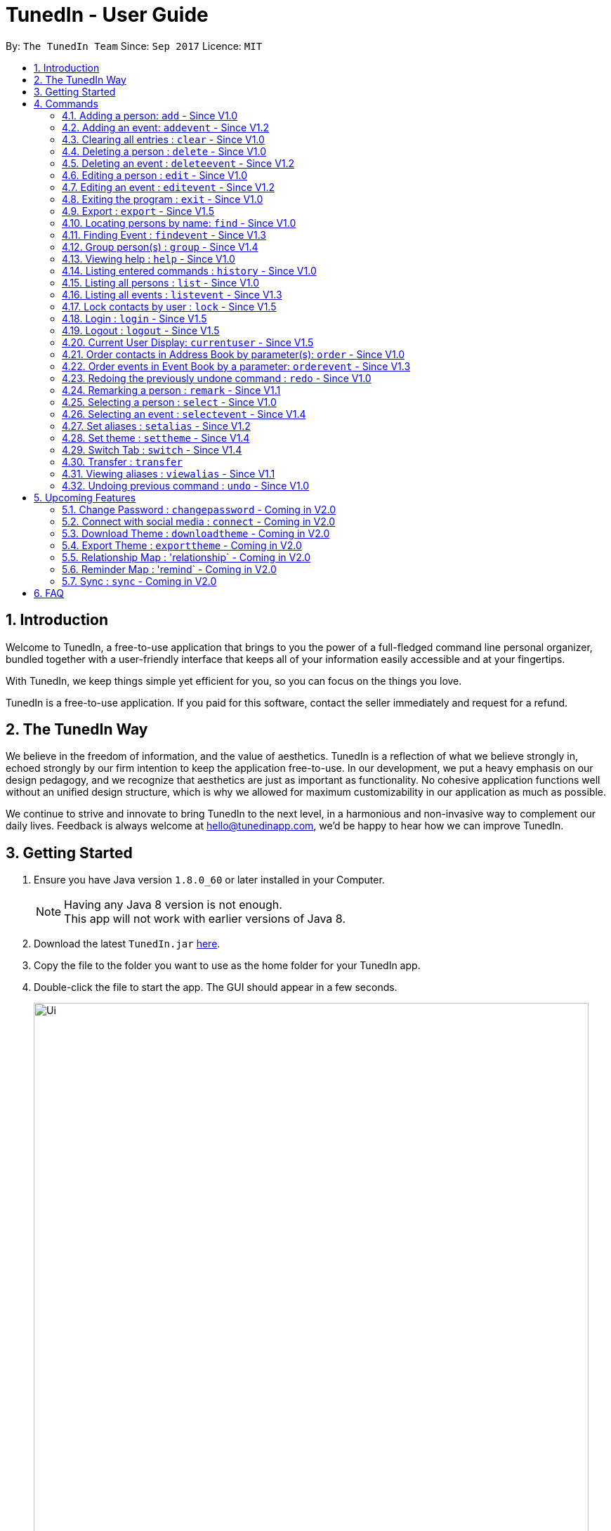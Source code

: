 = TunedIn - User Guide
:toc:
:toc-title:
:toc-placement: preamble
:sectnums:
:imagesDir: images
:stylesDir: stylesheets
:experimental:
ifdef::env-github[]
:tip-caption: :bulb:
:note-caption: :information_source:
endif::[]
:repoURL: https://github.com/CS2103AUG2017-T14-B2/main

By: `The TunedIn Team`      Since: `Sep 2017`      Licence: `MIT`

//@@author keloysiusmak
== Introduction

Welcome to TunedIn, a free-to-use application that brings to you the power of a full-fledged command line personal
organizer, bundled together with a user-friendly interface that keeps all of your information easily accessible and
at your fingertips.

With TunedIn, we keep things simple yet efficient for you, so you can focus on the things you love.

TunedIn is a free-to-use application. If you paid for this software, contact the seller immediately and request for a
refund.

== The TunedIn Way

We believe in the freedom of information, and the value of aesthetics. TunedIn is a reflection of what we believe
strongly in, echoed strongly by our firm intention to keep the application free-to-use. In our development, we put a
heavy emphasis on our design pedagogy, and we recognize that aesthetics are just as important as functionality. No
cohesive application functions well without an unified design structure, which is why we allowed for maximum
customizability in our application as much as possible.

We continue to strive and innovate to bring TunedIn to the next level, in a harmonious and non-invasive way to
complement our daily lives. Feedback is always welcome at hello@tunedinapp.com, we'd be happy to hear how we can
improve TunedIn.
//@@author

== Getting Started

.  Ensure you have Java version `1.8.0_60` or later installed in your Computer.
+
[NOTE]
Having any Java 8 version is not enough. +
This app will not work with earlier versions of Java 8.
+
.  Download the latest `TunedIn.jar` link:{repoURL}/releases[here].
.  Copy the file to the folder you want to use as the home folder for your TunedIn app.
.  Double-click the file to start the app. The GUI should appear in a few seconds.
+
image::Ui.png[width="790"]
+
.  Type the command in the command box and press kbd:[Enter] to execute it. +
e.g. typing *`help`* and pressing kbd:[Enter] will open the help window.
.  Some example commands you can try:

* *`list`* : lists all contacts
* **`add`**`n/John Doe p/98765432 e/johnd@example.com a/John street, block 123, #01-01` : adds a contact named `John Doe` to the Address Book.
* **`delete`**`3` : deletes the 3rd contact shown in the current list
* *`exit`* : exits the app

.  Refer to the link:#commands[Commands] section below for details of each command.
.  Having troubles? Drop us an email at help@tunedinapp.com and we'll get back to you as soon as possible.

//@@author keloysiusmak
== Commands

TunedIn is a Command Line Application (CLI), and we have no plans to do otherwise. Operations are carried out on
TunedIn using Commands, which can be keyed in in the command field. We have a variety of commands on TunedIn to interact
with Contact List, Event List and the app Theme. All the commands together with their usage are listed below.
We are constantly striving to expand this list of commands, feel free
to contact us if you have any suggestions for commands.
//@@author

====
*Command Format*

* Words in `UPPER_CASE` are the parameters to be supplied by the user e.g. in `add n/NAME`, `NAME` is a parameter which can be used as `add n/John Doe`.
* Items in square brackets are optional e.g `n/NAME [t/TAG]` can be used as `n/John Doe t/friend` or as `n/John Doe`.
* Items with `…`​ after them can be used multiple times including zero times e.g. `[t/TAG]...` can be used as `{nbsp}` (i.e. 0 times), `t/friend`, `t/friend t/family` etc.
* Parameters can be in any order e.g. if the command specifies `n/NAME p/PHONE_NUMBER`, `p/PHONE_NUMBER n/NAME` is also acceptable.
====

=== Adding a person: `add` - Since V1.0

Adds a person to the address book +
Format: `add n/NAME p/PHONE_NUMBER [e/EMAIL] a/ADDRESS [b/BIRTHDAY] [t/TAG]...`

****
* A person can be added with or without email and birthday.
* A person can have any number of tags (including 0)
* A person with same name, phone number and address as any of the existing contacts
  will be  as duplicate and will not be added.
****

Examples:

* `add n/John Doe p/98765432 e/johnd@example.com a/John street, block 123, #01-01`
* `add n/Betsy Crowe t/friend a/Newgate Prison p/1234567 b/01-10-1995 t/criminal`

// tag::event[]
//@@author kaiyu92
=== Adding an event: `addevent` - Since V1.2

Adds an event to the event book +
Format: `addevent et/TITLE ed/DESCRIPTION el/LOCATION edt/DATETIME`

Examples:

* `addevent et/Halloween ed/Horror Night el/Universal Studio edt/13-10-17 2359`
* `addevent et/Basketball Competition ed/Tournament el/UTSH edt/26-10-2017 0800`
// end::event[]

=== Clearing all entries : `clear` - Since V1.0

Clears all entries from the address book and event book. +
Format: `clear`

// tag::undoredo[]
=== Deleting a person : `delete` - Since V1.0

Deletes the specified person from the address book. +
Format: `delete INDEX`

****
* Deletes the person at the specified `INDEX`.
* The index refers to the index number shown in the most recent listing.
* The index *must be a positive integer* 1, 2, 3, ...
****

Examples:

* `list` +
`delete 2` +
Deletes the 2nd person in the address book.
* `find Betsy` +
`delete 1` +
Deletes the 1st person in the results of the `find` command.

// tag::event[]
//@@author kaiyu92
=== Deleting an event : `deleteevent` - Since V1.2

Deletes the specified event from the event book. +
Format: `deleteevent INDEX`

****
* Deletes the event at the specified `INDEX`.
* The index refers to the index number shown in the most recent listing.
* The index *must be a positive integer* 1, 2, 3, ...
****

Examples:

* `deleteevent 2` +
Deletes the 2nd event in the event book.
* `deleteevent 1` +
Deletes the 1st event in the event book.
// end::event[]

=== Editing a person : `edit` - Since V1.0

Edits an existing person in the address book. +
Format: `edit INDEX [n/NAME] [p/PHONE] [a/ADDRESS] [b/BIRTHDAY] [e/EMAIL] [t/TAG]...`

****
* Edits the person at the specified `INDEX`. The index refers to the index number shown in the last person listing. The index *must be a positive integer* 1, 2, 3, ...
* At least one of the optional fields must be provided.
* Existing values will be updated to the input values.
* When editing tags, the existing tags of the person will be removed i.e adding of tags is not cumulative.
* You can remove all the person's tags by typing `t/` without specifying any tags after it.
****

Examples:

* `edit 1 p/91234567 e/johndoe@example.com` +
Edits the phone number and email address of the 1st person in current list of address book to be `91234567` and `johndoe@example.com` respectively.
* `edit 2 n/Betsy Crower t/` +
Edits the name of the 2nd person to be `Betsy Crower` and clears all existing tags.

// tag::event[]
//@@author kaiyu92
=== Editing an event : `editevent` - Since V1.2

Edits an existing event in the event book. +
Format: `editevent INDEX [et/TITLE] [ed/DESCRIPTION] [el/LOCATION] [edt/DATETIME]...`

****
* Edits the event at the specified `INDEX`. The index refers to the index number shown in the last event listing. The index *must be a positive integer* 1, 2, 3, ...
* At least one of the optional fields must be provided.
* Existing values will be updated to the input values.
****

Examples:

* `editevent 1 ed/Buy one get one free edt/13-10-2017 0900` +
Edits the description and datetime of the 1st event to be `Buy one get one free` and `13-10-2017 0900` respectively.
* `editevent 2 et/2018 iPhone 11 Release` +
Edits the title of the 2nd event to be `2018 iPhone 11 Release`.
// end::event[]

=== Exiting the program : `exit` - Since V1.0

Exits the program. +
Format: `exit`

// tag::export[]
//@@author kaiyu92
=== Export : `export` - Since V1.5

Exports the TunedIn application data (either event book or address book) into csv format. +
Format: `export BOOK`

****
* export the data of the specified `BOOK`. The book refers to either address book or event book.
* `BOOK` is case-insensitive.
* Existing CSV will be overwrited.
****

Examples:

* `export addressbook` +
Exports the addressbook into csv format
// end::export[]

=== Locating persons by name: `find` - Since V1.0

Finds persons whose names contain any of the given keywords. +
Format: `find <attribute>/KEYWORD`

****
* `<attribute>` refers to either `n`, standing for name, `a`, standing for address, or `m`, standing for mixed fields,
or finding in any text field. This is case-sensitive.
* The search is case insensitive. e.g `hans` will match `Hans`
* The order of the keywords does not matter. e.g. `Hans Bo` will match `Bo Hans`
* Only the name is searched.
* The keyword doesn't have to be an exact word. e.g. `kai` will match similar names like `kai yu`, `kaiser`
* Only full words will be matched e.g. `Han` will not match `Hans`
* Persons matching at least one keyword will be returned (i.e. `OR` search). e.g. `Hans Bo` will return `Hans Gruber`, `Bo Yang`
****

Examples:

* `find n/John` +
Returns  any person having names with `john` in the sequence
* `find n/Jo` +
Returns any person having names with `jo` in the sequence

// tag::event[]
//@@author kaiyu92
=== Finding Event : `findevent` - Since V1.3

Finds events whose titles contain any of the given keywords. +
Format: `find <attribute>/KEYWORD`

****
* `<attribute>` refers to either `et`, standing for title, `ed`, standing for description, `edt`, standing for Datetime, or `em`, standing for mixed fields,
or finding in any text field. This is case-sensitive.
* The search is case insensitive. e.g `sentosa` will match `Sentosa`
* The keyword doesn't have to be an exact word. e.g. `bask` will match similar words like `Basketball Competition`, `Basket Promotion`
* The order of the keywords does not matter. e.g. `Universal Sentosa` will match `Sentosa Universal`
* Events matching at least one keyword will be returned (i.e. `OR` search). e.g. `Sentosa Fun` will return `Sentosa Universal`
****

Examples:

* `findevent et/Basketball` +
Returns  any event having title with `Basketball` in the sequence

* `findevent et/ball` +
Returns  any event having title with `ball` in the sequence
// end::event[]

//tag::group[]
=== Group person(s) : `group` - Since V1.4

Grouping the contact(s) in address book or view the existing groups. +
Format: `group INDEX [MORE_INDEX] g/GROUP_NAME` +
`group showall`

****
* Group the contact(s) at the specified `INDEX(ES)`. The index refers to the index number shown in the last contact listing.
The index *must be a positive integer* 1, 2, 3, ...
* Group name can take anyform and must not be more than 30 characters.
*  Each contact can only be grouped into _one_ group.
* Existing values will be updated to the input values.
* You can remove all the person's group by typing `g/` without specifying any group after it.
* The parameter `showall` is case insensitive.
****

Examples:

* `group 2 g/Family` +
Group the 2nd contact in the current list of address book to group `Family`. +
* `group 1 3 4 5 g/NUS` +
Group the 1st, 3rd, 4th and 5th contacts to group `NUS`.
* `group showall` +
Show the name of existing groups in the command feedback box, on top of the calender.
//end::group[]

=== Viewing help : `help` - Since V1.0

Format: `help`

=== Listing entered commands : `history` - Since V1.0

Lists all the commands that you have entered in reverse chronological order. +
Format: `history`

[NOTE]
====
Pressing the kbd:[&uarr;] and kbd:[&darr;] arrows will display the previous and next input respectively in the command box.
====

// tag::list[]
=== Listing all persons : `list` - Since V1.0

Shows a list of all contacts or a specified group of contacts in the address book. +
Format: `list [g/GROUP_NAME]`

****
* The parameter `g/GROUP_NAME` is optional.
* The `GROUP_NAME` is case sensitive.
* If no parameter is specified, a list of all contacts will be shown.
****

[NOTE]
This command is a view only command and ordering of contacts in group listing is not reflected.

Examples:

* `list`
* `list g/Friends`
// end::list[]

=== Listing all events : `listevent` - Since V1.3

Shows a list of all events in the event book. +
Format: `listevent`

=== Lock contacts by user : `lock` - Since V1.5

Create a user account from the specified username and password. +
Format: `lock u/USER_NAME p/PASSWORD`

****
* The user's credentials will be hashed by SHA-256 algorithm.
* The `USER_NAME` is case sensitive.
* If the `USER_NAME` has been registered before, an error message saying `User Exists` will be displayed.
* Different users can use the same password
* `USERID` is case sensitive and cannot be the same as an exsiting user. If the user already exists, an error mesage will
be thrown.
* Even if the `PASSWORDs` are different, if a `USERID` to be registered is the same as an exsiting one, this user will not
be accepted
* The user credentials will be hashed and stored on disk to preserve confidentiality.
****

Examples:

* `lock u/KELOYSIUS p/SPECIAL1PASS`

=== Login : `login` - Since V1.5

Logs in to the TunedIn Application. Once you log in with the correct account credentials, your encrypted contacts
will be displayed. +
Format: `login u/USER_NAME p/PASSWORD`

Examples:

* `login u/KELOYSIUS pw/SPECIALPASS`

=== Logout : `logout` - Since V1.5

Logs out of the address book. This will encrypt the current list of contacts and clear them. To retrieve them, log in
 using your account credentials +
Format: `logout`

=== Current User Display: `currentuser` - Since V1.5

Displays the current user name. The default user name is `PUBLIC` +
Format: `currentuser`

// tag::order[]
=== Order contacts in Address Book by parameter(s): `order` - Since V1.0

Order the list of persons according to a specified parameter. Parameters are case insensitive. +
Format: `order PARAMETER [MORE_PARAMETER]`

****
* The allowable parameters are `NAME`, `ADDRESS`, `BIRTHDAY`, `TAG` and `GROUP`.
* The parameter is case insensitive. e.g 'NaMe' will match 'NAME'
* Only full word will be matched. e.g. 'addr' will not match 'Address'
* To order by multiple parameters, each parameter should be separated by a single space.
* The order of the parameter is important. e.g `tag address` will order the list by tag
then by address.
* The command can only take in a maximum of `two` parameters.
* For order based on multiple prarameters with GROUP, GROUP must be the first paramter.
* The command changes the index of the person in the Address Book,
which will affect other commands that use this attribute such as
`delete` or `select`.
****

Examples:

* `order NAME` +
Returns address list sorted by name in alphabetical order.
* 'order BIRTHDAY name` +
Returns address list sorted by birthday then by name.

Invalid command Example :
* `order NAME GROUP` +
// end::order[]

// tag::event[]
//@@author kaiyu92
=== Order events in Event Book by a parameter: `orderevent` - Since V1.3

Order the list of events according to a specified parameter. Parameters are case insensitive. +
Format: `orderevent PARAMETER [MORE_PARAMETER]`

****
* The allowable parameters are `TITLE`, `LOCATION` and 'DATETIME'.
* The parameter is case insensitive. e.g 'tiTle' will match 'TITLE'
* Only full word will be matched. e.g. 'locat' will not match 'LOCATION'
* To order by multiple parameters, each parameter should be separated by a single space.
* The command change the index of the event in the Event Book,
which will affect other commands that use this attribute such as
`deleteevent` or `selectevent`.
****

Examples:

* `orderevent TITLE` +
Returns event list sorted by title
* `orderevent LOCATION` +
Returns event list sorted by location
// end::event[]

=== Redoing the previously undone command : `redo` - Since V1.0

Reverses the most recent `undo` command. +
Format: `redo`

Examples:

* `delete 1` +
`undo` (reverses the `delete 1` command) +
`redo` (reapplies the `delete 1` command) +

* `delete 1` +
`redo` +
The `redo` command fails as there are no `undo` commands executed previously.

* `delete 1` +
`clear` +
`undo` (reverses the `clear` command) +
`undo` (reverses the `delete 1` command) +
`redo` (reapplies the `delete 1` command) +
`redo` (reapplies the `clear` command) +
// end::undoredo[]

// tag::remark[]
//@@author kaiyu92
=== Remarking a person : `remark` - Since V1.1

Remarks an existing person in the address book. +
Format: `remark INDEX r/REMARK`

****
* Remarks the person at the specified `INDEX`. The index refers to the index number shown in the last person listing. The index *must be a positive integer* 1, 2, 3, ...
* Existing values will be updated to the input values.
* You can remove the person's remark by typing `r/` without specifying any remarks after it.
****

Examples:

* `remark 1 r/Likes to swim.` +
Edits the remark of the 1st person to be `Likes to swim`.
* `remark 1 r/` +
Remove the remark of the 1st person.
// end::remark[]

=== Selecting a person : `select` - Since V1.0

Selects the person identified by the index number used in the last person listing, and opens in a separate window a
google search for the person. +
Format: `select INDEX`

****
* Selects the person and loads the Google search page the person at the specified `INDEX`.
* The index refers to the index number shown in the most recent listing.
* The index *must be a positive integer* `1, 2, 3, ...`
****

Examples:

* `list` +
`select 2` +
Selects the 2nd person in the address book.
* `find Betsy` +
`select 1` +
Selects the 1st person in the results of the `find` command.

// tag::event[]
//@@author kaiyu92
=== Selecting an event : `selectevent` - Since V1.4

Selects the event identified by the index number used in the last event listing. +
Format: `selectevent INDEX`

****
* Selects the event at the specified `INDEX`.
* The index refers to the index number shown in the most recent listing.
* The index *must be a positive integer* `1, 2, 3, ...`
****

Examples:

* `listevent` +
`selectevent 2` +
Selects the 2nd event in the event book.
* `findevent basketball` +
`selectevent 1` +
Selects the 1st event in the results of the `findevent` command.
// end::event[]

// tag::alias[]
//@@author keloysiusmak
=== Set aliases : `setalias` - Since V1.2

Set alias for a particular command. +
Format: `setalias c/COMMAND al/NEW_ALIAS`

Examples:

* `setalias c/help al/h`

****
* Note that protected aliases cannot be set as aliases. Refer to the Alias Window (F10) to see the list of protected
aliases
****
// end::alias[]
// tag::theme[]
=== Set theme : `settheme` - Since V1.4

Set theme for the TunedIn Application. +
Format: `settheme THEME_NAME`

Examples:
* `settheme AUTUMN`
// end::theme[]

// tag::switch[]
//@@author kaiyu92
=== Switch Tab : `switch` - Since V1.4

Switch to either `contacts` or `events` tab panel. +
Format: `switch`
//@@author
// end::switch[]

//@@author keloysiusmak
// tag::transfer[]
=== Transfer : `transfer`

Exports your settings, data and configurations into a ZIP file, along with the installation instructions. +
Format: `transfer`
// end::transfer[]

// tag::alias[]
=== Viewing aliases : `viewalias` - Since V1.1

Shows the list of aliases used, as well as protected aliases. +
Format: `viewalias`
// end::alias[]
//@@author

=== Undoing previous command : `undo` - Since V1.0

Restores the address book to the state before the previous _undoable_ command was executed. +
Format: `undo`

[NOTE]
====
Undoable commands: those commands that modify the address book's content (`add`, `delete`, `edit` and `clear`).
====

Examples:

* `delete 1` +
`list` +
`undo` (reverses the `delete 1` command) +

* `select 1` +
`list` +
`undo` +
The `undo` command fails as there are no undoable commands executed previously.

* `delete 1` +
`clear` +
`undo` (reverses the `clear` command) +
`undo` (reverses the `delete 1` command) +

===

//@@author keloysiusmak
== Upcoming Features

=== Change Password : `changepassword` - Coming in V2.0

Changes the account password. +
Format: `changepassword pw/OLD_PASSWORD pwn/NEW_PASSWORD`

Examples:

* `changepassword pw/SPECIAL1PASS pw/SPECIAL2PASS`

// tag::connect[]
=== Connect with social media : `connect` - Coming in V2.0

Connect with Facebook to sync Facebook contacts into the address book. +
Format: `connect u/FACEBOOK_EMAIL p/FACEBOOK_PASSWORD`

Examples:

* `connect u/keloysius@mak.com p/MYFBp4ss`
// end::connect[]
// tag::customtheme[]
=== Create Theme : `createtheme` - Coming in V2.0

Creates a new theme using a URL. +
Format: `createtheme t/THEME_NAME u/PIC_URL`

Examples:

* `create t/favourite u/http://zhkphoto.com/assets/photos/ky-nat_24.jpg`

=== Download Theme : `downloadtheme` - Coming in V2.0

Downloadss a theme to TunedIn Themes repository. +
Format: `downloadtheme t/TUNEDIN_THEME_NAME`

Examples:

* `downloadtheme t/keloy_favourite`

=== Export Theme : `exporttheme` - Coming in V2.0

Exports a theme to TunedIn Themes repository for other users to download and use. +
Format: `exporttheme t/THEME_NAME`

Examples:

* `exporttheme t/favourite`
// end::customtheme[]

//tag::relationship[]
=== Relationship Map : 'relationship` - Coming in V2.0

Allows the user to add relationship among contacts and shows a map of relationships.
Format: `rela INDEX [MORE_INDEX] r/RELATIONSHIP` +
        `rela MAP`

Examples:

* `rela 1 2 3 r/friends`
//end::relationship[]

//tag::reminder[]
=== Reminder Map : 'remind` - Coming in V2.0

Allows the user to set reminders to be notified on important dates and events.
Format: `remind d/DATE t/TIME e/EVENT`

Examples:
* `remind d/13-11-2017 t/2359 e/Party`
//end::reminder[]

// tag::sync[]
=== Sync : `sync` - Coming in V2.0

Sync the TunedIn application to your cloud TunedInLive account. +
Format: `sync`
// end::sync[]

== FAQ
*Q*: How do I transfer my data to another Computer? +
*A*: Install the app in the other computer and overwrite the empty data file with the ZIP file. More details are
provided in the help document in the zip folder.

*Q*: How do I see the protected aliases for the commands? +
*A*: You can type `viewalias` or you can access it from the Menu Bar.

*Q*: Can I set my own background? +
*A*: No, but you can choose from a wide range of backgrounds that we offer.

*Q*: Will the application move away from a CLI interface?? +
*A*: No, we have no plans to do so. This is a design principle which we've decided on at the start of the development,
and we have no plans to change it away.

*Q*: How do I save the data? +
*A*: Address book data are saved in the hard disk automatically after any command that changes the data. There is no
need to save manually.

*Q*: Is this application free to use? +
*A*: Yes, the application is free to use, and will remain this way.
//@@author
== Command Summary

* *Add* : `add n/NAME p/PHONE_NUMBERx a/ADDRESS [b/BIRTHDAY] [e/EMAIL] [t/TAG]...` +
e.g. `add n/James Ho p/22224444 e/jamesho@example.com a/123, Clementi Rd, 1234665 b/10-10-1996 t/friend t/colleague`
* *Add Event* : `addevent et/TITLE ed/DESCRIPTION el/LOCATION edt/DATETIME` +
e.g. `addevent et/Halloween ed/Horror Night el/Universal Studio edt/13/10/17 2359`
* *Clear* : `clear`
* *Delete* : `delete INDEX` +
e.g. `delete 3`
* *Delete Event* : `deleteevent INDEX` +
e.g. `deleteevent 3`
* *Edit* : `edit INDEX [n/NAME] [p/PHONE_NUMBER] [e/EMAIL] [a/ADDRESS] [b/BIRTHDAY] [t/TAG]...` +
e.g. `edit 2 n/James Lee e/jameslee@example.com`
* *Edit Event* : `editevent INDEX [et/TITLE] [ed/DESCRIPTION] [el/LOCATION] [edt/DATETIME]...` +
e.g. `editevent 1 ed/Buy one get one free edt/13-10-2017 0900`
* *Find* : `find KEYWORD [MORE_KEYWORDS]` +
e.g. `find James Jake`
* *Find Event* : `find KEYWORD [MORE_KEYWORDS]` +
e.g. `findevent et/Basketball`
* *Group* : `group INDEX [MORE_INDEX] g/GROUP_NAME / showall` +
e.g. `group 1 2 g/SOC` +
e.g. `group showall`
* *Help* : `help`
* *History* : `history`
* *List* : `list [g/GROUP_NAME]` +
e.g `list` +
e.g `list g/Friends`
* *Lock* : `lock` +
e.g `lock u/KELOYSIUS p/SPECIAL1PASS`
* *Order* : `order PARAMETER [MORE PARAMETERS]` +
e.g `order address nAme`
* *Redo* : `redo`
* *Remark* : `remark INDEX r/REMARK` +
e.g. `remark 2 r/Likes to play.`
* *Select* : `select INDEX` +
e.g.`select 2`
* *Select Event* : `selectevent INDEX` +
e.g.`selectevent 2`
* *Set Alias* : `setalias` +
e.g.`setalias c\help al\h`
* *Set Theme* : `settheme` +
e.g.`settheme autumn`
* *Switch* : `switch` +
e.g.`switch`
* *Transfer* : `transfer`
* *Undo* : `undo`
* *View Alias* : `viewalias`
